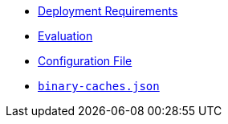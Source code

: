 * xref:deployment-requirements.adoc[Deployment Requirements]
* xref:evaluation.adoc[Evaluation]
* xref:agent-config.adoc[Configuration File]
* xref:binary-caches-json.adoc[`binary-caches.json`]
